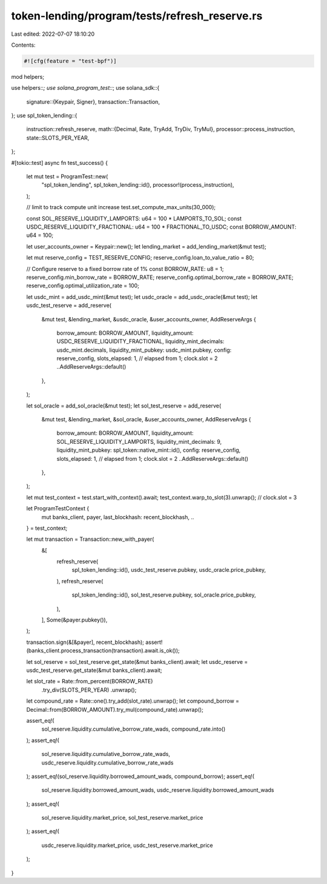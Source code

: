 token-lending/program/tests/refresh_reserve.rs
==============================================

Last edited: 2022-07-07 18:10:20

Contents:

.. code-block:: rs

    #![cfg(feature = "test-bpf")]

mod helpers;

use helpers::*;
use solana_program_test::*;
use solana_sdk::{
    signature::{Keypair, Signer},
    transaction::Transaction,
};
use spl_token_lending::{
    instruction::refresh_reserve,
    math::{Decimal, Rate, TryAdd, TryDiv, TryMul},
    processor::process_instruction,
    state::SLOTS_PER_YEAR,
};

#[tokio::test]
async fn test_success() {
    let mut test = ProgramTest::new(
        "spl_token_lending",
        spl_token_lending::id(),
        processor!(process_instruction),
    );

    // limit to track compute unit increase
    test.set_compute_max_units(30_000);

    const SOL_RESERVE_LIQUIDITY_LAMPORTS: u64 = 100 * LAMPORTS_TO_SOL;
    const USDC_RESERVE_LIQUIDITY_FRACTIONAL: u64 = 100 * FRACTIONAL_TO_USDC;
    const BORROW_AMOUNT: u64 = 100;

    let user_accounts_owner = Keypair::new();
    let lending_market = add_lending_market(&mut test);

    let mut reserve_config = TEST_RESERVE_CONFIG;
    reserve_config.loan_to_value_ratio = 80;

    // Configure reserve to a fixed borrow rate of 1%
    const BORROW_RATE: u8 = 1;
    reserve_config.min_borrow_rate = BORROW_RATE;
    reserve_config.optimal_borrow_rate = BORROW_RATE;
    reserve_config.optimal_utilization_rate = 100;

    let usdc_mint = add_usdc_mint(&mut test);
    let usdc_oracle = add_usdc_oracle(&mut test);
    let usdc_test_reserve = add_reserve(
        &mut test,
        &lending_market,
        &usdc_oracle,
        &user_accounts_owner,
        AddReserveArgs {
            borrow_amount: BORROW_AMOUNT,
            liquidity_amount: USDC_RESERVE_LIQUIDITY_FRACTIONAL,
            liquidity_mint_decimals: usdc_mint.decimals,
            liquidity_mint_pubkey: usdc_mint.pubkey,
            config: reserve_config,
            slots_elapsed: 1, // elapsed from 1; clock.slot = 2
            ..AddReserveArgs::default()
        },
    );

    let sol_oracle = add_sol_oracle(&mut test);
    let sol_test_reserve = add_reserve(
        &mut test,
        &lending_market,
        &sol_oracle,
        &user_accounts_owner,
        AddReserveArgs {
            borrow_amount: BORROW_AMOUNT,
            liquidity_amount: SOL_RESERVE_LIQUIDITY_LAMPORTS,
            liquidity_mint_decimals: 9,
            liquidity_mint_pubkey: spl_token::native_mint::id(),
            config: reserve_config,
            slots_elapsed: 1, // elapsed from 1; clock.slot = 2
            ..AddReserveArgs::default()
        },
    );

    let mut test_context = test.start_with_context().await;
    test_context.warp_to_slot(3).unwrap(); // clock.slot = 3

    let ProgramTestContext {
        mut banks_client,
        payer,
        last_blockhash: recent_blockhash,
        ..
    } = test_context;

    let mut transaction = Transaction::new_with_payer(
        &[
            refresh_reserve(
                spl_token_lending::id(),
                usdc_test_reserve.pubkey,
                usdc_oracle.price_pubkey,
            ),
            refresh_reserve(
                spl_token_lending::id(),
                sol_test_reserve.pubkey,
                sol_oracle.price_pubkey,
            ),
        ],
        Some(&payer.pubkey()),
    );

    transaction.sign(&[&payer], recent_blockhash);
    assert!(banks_client.process_transaction(transaction).await.is_ok());

    let sol_reserve = sol_test_reserve.get_state(&mut banks_client).await;
    let usdc_reserve = usdc_test_reserve.get_state(&mut banks_client).await;

    let slot_rate = Rate::from_percent(BORROW_RATE)
        .try_div(SLOTS_PER_YEAR)
        .unwrap();
    let compound_rate = Rate::one().try_add(slot_rate).unwrap();
    let compound_borrow = Decimal::from(BORROW_AMOUNT).try_mul(compound_rate).unwrap();

    assert_eq!(
        sol_reserve.liquidity.cumulative_borrow_rate_wads,
        compound_rate.into()
    );
    assert_eq!(
        sol_reserve.liquidity.cumulative_borrow_rate_wads,
        usdc_reserve.liquidity.cumulative_borrow_rate_wads
    );
    assert_eq!(sol_reserve.liquidity.borrowed_amount_wads, compound_borrow);
    assert_eq!(
        sol_reserve.liquidity.borrowed_amount_wads,
        usdc_reserve.liquidity.borrowed_amount_wads
    );
    assert_eq!(
        sol_reserve.liquidity.market_price,
        sol_test_reserve.market_price
    );
    assert_eq!(
        usdc_reserve.liquidity.market_price,
        usdc_test_reserve.market_price
    );
}


